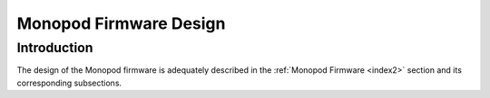 .. _firmware_design:

Monopod Firmware Design
=======================

Introduction
------------

The design of the Monopod firmware is adequately described in the :ref:`Monopod Firmware <index2>` section and its 
corresponding subsections.